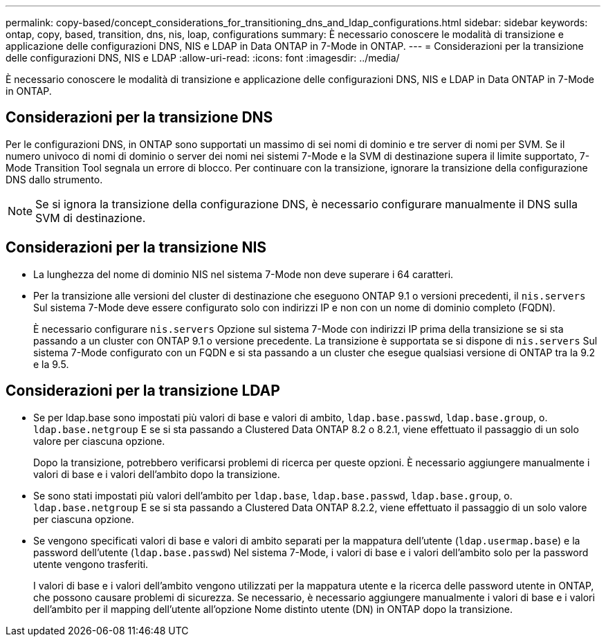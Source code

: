 ---
permalink: copy-based/concept_considerations_for_transitioning_dns_and_ldap_configurations.html 
sidebar: sidebar 
keywords: ontap, copy, based, transition, dns, nis, loap, configurations 
summary: È necessario conoscere le modalità di transizione e applicazione delle configurazioni DNS, NIS e LDAP in Data ONTAP in 7-Mode in ONTAP. 
---
= Considerazioni per la transizione delle configurazioni DNS, NIS e LDAP
:allow-uri-read: 
:icons: font
:imagesdir: ../media/


[role="lead"]
È necessario conoscere le modalità di transizione e applicazione delle configurazioni DNS, NIS e LDAP in Data ONTAP in 7-Mode in ONTAP.



== Considerazioni per la transizione DNS

Per le configurazioni DNS, in ONTAP sono supportati un massimo di sei nomi di dominio e tre server di nomi per SVM. Se il numero univoco di nomi di dominio o server dei nomi nei sistemi 7-Mode e la SVM di destinazione supera il limite supportato, 7-Mode Transition Tool segnala un errore di blocco. Per continuare con la transizione, ignorare la transizione della configurazione DNS dallo strumento.


NOTE: Se si ignora la transizione della configurazione DNS, è necessario configurare manualmente il DNS sulla SVM di destinazione.



== Considerazioni per la transizione NIS

* La lunghezza del nome di dominio NIS nel sistema 7-Mode non deve superare i 64 caratteri.
* Per la transizione alle versioni del cluster di destinazione che eseguono ONTAP 9.1 o versioni precedenti, il `nis.servers` Sul sistema 7-Mode deve essere configurato solo con indirizzi IP e non con un nome di dominio completo (FQDN).
+
È necessario configurare `nis.servers` Opzione sul sistema 7-Mode con indirizzi IP prima della transizione se si sta passando a un cluster con ONTAP 9.1 o versione precedente. La transizione è supportata se si dispone di `nis.servers` Sul sistema 7-Mode configurato con un FQDN e si sta passando a un cluster che esegue qualsiasi versione di ONTAP tra la 9.2 e la 9.5.





== Considerazioni per la transizione LDAP

* Se per ldap.base sono impostati più valori di base e valori di ambito, `ldap.base.passwd`, `ldap.base.group`, o. `ldap.base.netgroup` E se si sta passando a Clustered Data ONTAP 8.2 o 8.2.1, viene effettuato il passaggio di un solo valore per ciascuna opzione.
+
Dopo la transizione, potrebbero verificarsi problemi di ricerca per queste opzioni. È necessario aggiungere manualmente i valori di base e i valori dell'ambito dopo la transizione.

* Se sono stati impostati più valori dell'ambito per `ldap.base`, `ldap.base.passwd`, `ldap.base.group`, o. `ldap.base.netgroup` E se si sta passando a Clustered Data ONTAP 8.2.2, viene effettuato il passaggio di un solo valore per ciascuna opzione.
* Se vengono specificati valori di base e valori di ambito separati per la mappatura dell'utente (`ldap.usermap.base`) e la password dell'utente (`ldap.base.passwd`) Nel sistema 7-Mode, i valori di base e i valori dell'ambito solo per la password utente vengono trasferiti.
+
I valori di base e i valori dell'ambito vengono utilizzati per la mappatura utente e la ricerca delle password utente in ONTAP, che possono causare problemi di sicurezza. Se necessario, è necessario aggiungere manualmente i valori di base e i valori dell'ambito per il mapping dell'utente all'opzione Nome distinto utente (DN) in ONTAP dopo la transizione.


